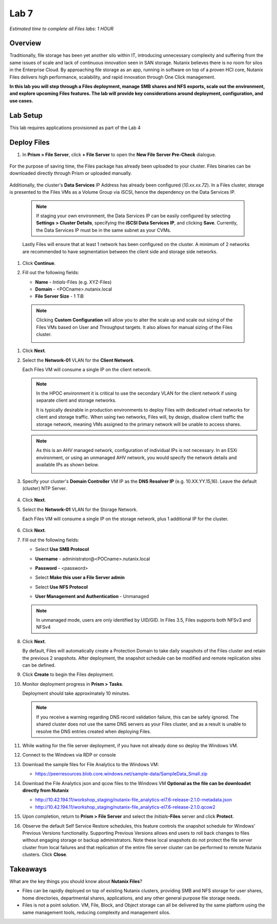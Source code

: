 .. _lab7_files_deploy:

Lab 7
-------------

*Estimated time to complete all Files labs: 1 HOUR*

Overview
++++++++

Traditionally, file storage has been yet another silo within IT, introducing unnecessary complexity and suffering from the same issues of scale and lack of continuous innovation seen in SAN storage. Nutanix believes there is no room for silos in the Enterprise Cloud. By approaching file storage as an app, running in software on top of a proven HCI core, Nutanix Files  delivers high performance, scalability, and rapid innovation through One Click management.

**In this lab you will step through a Files deployment, manage SMB shares and NFS exports, scale out the environment, and explore upcoming Files features. The lab will provide key considerations around deployment, configuration, and use cases.**

.. _deploying_files:

Lab Setup
+++++++++

This lab requires applications provisioned as part of the Lab 4

Deploy Files
++++++++++++

#. In **Prism > File Server**, click **+ File Server** to open the **New File Server Pre-Check** dialogue.

   |image085|

..

   |image086|

For the purpose of saving time, the Files package has already been uploaded to your cluster. Files binaries can be downloaded directly through Prism or uploaded manually.

   |image087|

Additionally, the cluster's **Data Services** IP Address has already been configured (*10.xx.xx.72*). In a Files cluster, storage is presented to the Files VMs as a Volume Group via iSCSI, hence the dependency on the Data Services IP.

   .. note::

     If staging your own environment, the Data Services IP can be easily configured by selecting **Settings** **> Cluster Details**, specifying the **iSCSI Data Services IP**, and clicking **Save**. Currently, the Data Services IP must be in the same subnet as your CVMs.

   Lastly Files will ensure that at least 1 network has been configured on the cluster. A minimum of 2 networks are recommended to have segmentation between the client side and storage side networks.

#. Click **Continue**.

   |image088|

#. Fill out the following fields:

   - **Name** - *Intials*-Files (e.g. XYZ-Files)
   - **Domain** - <POCname>.nutanix.local
   - **File Server Size** - 1 TiB

..

   |image089|

..

   .. note::

     Clicking **Custom Configuration** will allow you to alter the scale up and scale out sizing of the Files VMs based on User and Throughput targets. It also allows for manual sizing of the Files cluster.

     |image090|
     |image091|

#. Click **Next**.

#. Select the **Network-01** VLAN for the **Client Network**.

   Each Files VM will consume a single IP on the client network.

   .. note::

     In the HPOC environment it is critical to use the secondary VLAN for the client network if using separate client and storage networks.

     It is typically desirable in production environments to deploy Files with dedicated virtual networks for client and storage traffic. When using two networks, Files will, by design, disallow client traffic the storage network, meaning VMs assigned to the primary network will be unable to access shares.

   .. note::

     As this is an AHV managed network, configuration of individual IPs is not necessary. In an ESXi environment, or using an unmanaged AHV network, you would specify the network details and available IPs as shown below.

     |image6|

#. Specify your cluster's **Domain Controller** VM IP as the **DNS Resolver IP** (e.g. 10.XX.YY.15,16). Leave the default (cluster) NTP Server.


     |image092|

#. Click **Next**.

#. Select the **Network-01** VLAN for the Storage Network.

   Each Files VM will consume a single IP on the storage network, plus 1 additional IP for the cluster.

     |image093|

#. Click **Next**.

#. Fill out the following fields:

   - Select **Use SMB Protocol**
   - **Username** - administrator@<POCname>.nutanix.local
   - **Password** - <password>
   - Select **Make this user a File Server admin**
   - Select **Use NFS Protocol**
   - **User Management and Authentication** - Unmanaged

     |image094|

   .. note:: In unmanaged mode, users are only identified by UID/GID. In Files 3.5, Files supports both NFSv3 and NFSv4

#. Click **Next**.

   By default, Files will automatically create a Protection Domain to take daily snapshots of the Files cluster and retain the previous 2 snapshots. After deployment, the snapshot schedule can be modified and remote replication sites can be defined.

   |image10|

#. Click **Create** to begin the Files deployment.

#. Monitor deployment progress in **Prism > Tasks**.

   Deployment should take approximately 10 minutes.

   |image11|

   .. note::

     If you receive a warning regarding DNS record validation failure, this can be safely ignored. The shared cluster does not use the same DNS servers as your Files cluster, and as a result is unable to resolve the DNS entries created when deploying Files.

#. While waiting for the file server deployment, if you have not already done so deploy the Windows VM.

#. Connect to the Windows via RDP or console

#. Download the sample files for File Analytics to the Windows VM:

   - https://peerresources.blob.core.windows.net/sample-data/SampleData_Small.zip



#. Download the File Analytics json and qcow files to the Windows VM **Optional as the file can be downloadet directly from Nutanix**

   - http://10.42.194.11/workshop_staging/nutanix-file_analytics-el7.6-release-2.1.0-metadata.json
   - http://10.42.194.11/workshop_staging/nutanix-file_analytics-el7.6-release-2.1.0.qcow2

#. Upon completion, return to **Prism > File Server** and select the *Initials*\ **-Files** server and click **Protect**.

   |image12|

#. Observe the default Self Service Restore schedules, this feature controls the snapshot schedule for Windows' Previous Versions functionality. Supporting Previous Versions allows end users to roll back changes to files without engaging storage or backup administrators. Note these local snapshots do not protect the file server cluster from local failures and that replication of the entire file server cluster can be performed to remote Nutanix clusters. Click **Close**.

   |image13|

Takeaways
+++++++++

What are the key things you should know about **Nutanix Files**?

- Files can be rapidly deployed on top of existing Nutanix clusters, providing SMB and NFS storage for user shares, home directories, departmental shares, applications, and any other general purpose file storage needs.
- Files is not a point solution. VM, File, Block, and Object storage can all be delivered by the same platform using the same management tools, reducing complexity and management silos.


..

.. |image085| image:: images/img085.jpg
.. |image086| image:: images/img086.jpg
.. |image087| image:: images/img087.jpg
.. |image088| image:: images/img088.jpg
.. |image089| image:: images/img089.jpg
.. |image090| image:: images/img090.jpg
.. |image091| image:: images/img091.jpg
.. |image092| image:: images/img092.jpg
.. |image093| image:: images/img093.jpg
.. |image094| image:: images/img094.jpg
.. |image095| image:: images/img095.jpg
.. |image096| image:: images/img096.jpg
.. |image097| image:: images/img097.jpg
.. |image6| image:: images/6.png
.. |image10| image:: images/10.png
.. |image11| image:: images/11.png
.. |image12| image:: images/12.png
.. |image13| image:: images/13.png

